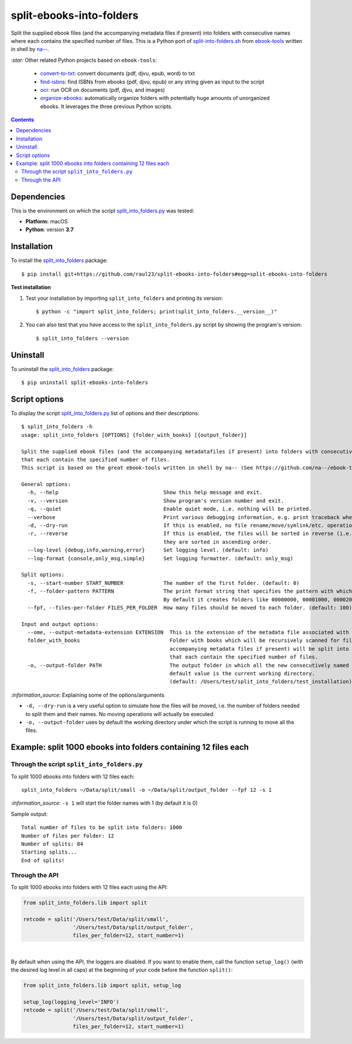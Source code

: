 =========================
split-ebooks-into-folders
=========================
Split the supplied ebook files (and the accompanying metadata files if present) into folders with consecutive names where each contains the specified number of files. This is a Python port of `split-into-folders.sh <https://github.com/na--/ebook-tools/blob/master/split-into-folders.sh>`_ 
from `ebook-tools <https://github.com/na--/ebook-tools>`_ written in shell by `na-- <https://github.com/na-->`_.

`:star:` Other related Python projects based on ``ebook-tools``:

  - `convert-to-txt <https://github.com/raul23/convert-to-txt>`_: convert documents (pdf, djvu, epub, word) to txt
  - `find-isbns <https://github.com/raul23/find-isbns>`_: find ISBNs from ebooks (pdf, djvu, epub) or any string given as input to the script
  - `ocr <https://github.com/raul23/ocr>`_: run OCR on documents (pdf, djvu, and images)
  - `organize-ebooks <https://github.com/raul23/organize-ebooks>`_: automatically organize folders with potentially huge amounts of 
    unorganized ebooks. It leverages the three previous Python scripts.

.. contents:: **Contents**
   :depth: 3
   :local:
   :backlinks: top
   
Dependencies
============
This is the environment on which the script `split_into_folders.py <./split_into_folders/scripts/split_into_folders.py>`_ was tested:

* **Platform:** macOS
* **Python**: version **3.7**

Installation
============
To install the `split_into_folders <./split_into_folders/>`_ package::

 $ pip install git+https://github.com/raul23/split-ebooks-into-folders#egg=split-ebooks-into-folders
 
**Test installation**

1. Test your installation by importing ``split_into_folders`` and printing its
   version::

   $ python -c "import split_into_folders; print(split_into_folders.__version__)"

2. You can also test that you have access to the ``split_into_folders.py`` script by
   showing the program's version::

   $ split_into_folders --version

Uninstall
=========
To uninstall the `split_into_folders <./split_into_folders/>`_ package::

 $ pip uninstall split-ebooks-into-folders

Script options
==============
To display the script `split_into_folders.py <./split_into_folders/scripts/split_into_folders.py>`_ list of options and their descriptions::

   $ split_into_folders -h
   usage: split_into_folders [OPTIONS] {folder_with_books} [{output_folder}]

   Split the supplied ebook files (and the accompanying metadatafiles if present) into folders with consecutive names 
   that each contain the specified number of files.
   This script is based on the great ebook-tools written in shell by na-- (See https://github.com/na--/ebook-tools).

   General options:
     -h, --help                                  Show this help message and exit.
     -v, --version                               Show program's version number and exit.
     -q, --quiet                                 Enable quiet mode, i.e. nothing will be printed.
     --verbose                                   Print various debugging information, e.g. print traceback when there is an exception.
     -d, --dry-run                               If this is enabled, no file rename/move/symlink/etc. operations will actually be executed.
     -r, --reverse                               If this is enabled, the files will be sorted in reverse (i.e. descending) order. By default, 
                                                 they are sorted in ascending order.
     --log-level {debug,info,warning,error}      Set logging level. (default: info)
     --log-format {console,only_msg,simple}      Set logging formatter. (default: only_msg)

   Split options:
     -s, --start-number START_NUMBER             The number of the first folder. (default: 0)
     -f, --folder-pattern PATTERN                The print format string that specifies the pattern with which new folders will be created. 
                                                 By default it creates folders like 00000000, 00001000, 00002000, ..... (default: %05d000)
     --fpf, --files-per-folder FILES_PER_FOLDER  How many files should be moved to each folder. (default: 100)

   Input and output options:
     --ome, --output-metadata-extension EXTENSION  This is the extension of the metadata file associated with an ebook. (default: meta)
     folder_with_books                             Folder with books which will be recursively scanned for files. The found files (and the 
                                                   accompanying metadata files if present) will be split into folders with consecutive names 
                                                   that each contain the specified number of files.
     -o, --output-folder PATH                      The output folder in which all the new consecutively named folders will be created. The 
                                                   default value is the current working directory. 
                                                   (default: /Users/test/split_into_folders/test_installation)

`:information_source:` Explaining some of the options/arguments

- ``-d, --dry-run`` is a very useful option to simulate how the files will be moved, i.e. the number of folders needed to
  split them and their names. No moving operations will actually be executed.
- ``-o, --output-folder`` uses by default the working directory under which the script is running to move all the files.

Example: split 1000 ebooks into folders containing 12 files each
================================================================
Through the script ``split_into_folders.py``
--------------------------------------------
To split 1000 ebooks into folders with 12 files each::

 split_into_folders ~/Data/split/small -o ~/Data/split/output_folder --fpf 12 -s 1

`:information_source:` ``-s 1`` will start the folder names with 1 (by default it is 0)

Sample output::

 Total number of files to be split into folders: 1000
 Number of files per folder: 12
 Number of splits: 84
 Starting splits...
 End of splits!

Through the API
---------------
To split 1000 ebooks into folders with 12 files each using the API:

.. code-block:: python
   
   from split_into_folders.lib import split

   retcode = split('/Users/test/Data/split/small',
                   '/Users/test/Data/split/output_folder',
                   files_per_folder=12, start_number=1)

|

By default when using the API, the loggers are disabled. If you want to enable them, call the
function ``setup_log()`` (with the desired log level in all caps) at the beginning of your code before 
the function ``split()``:

.. code-block:: python

   from split_into_folders.lib import split, setup_log
   
   setup_log(logging_level='INFO')
   retcode = split('/Users/test/Data/split/small',
                   '/Users/test/Data/split/output_folder',
                   files_per_folder=12, start_number=1)

   
